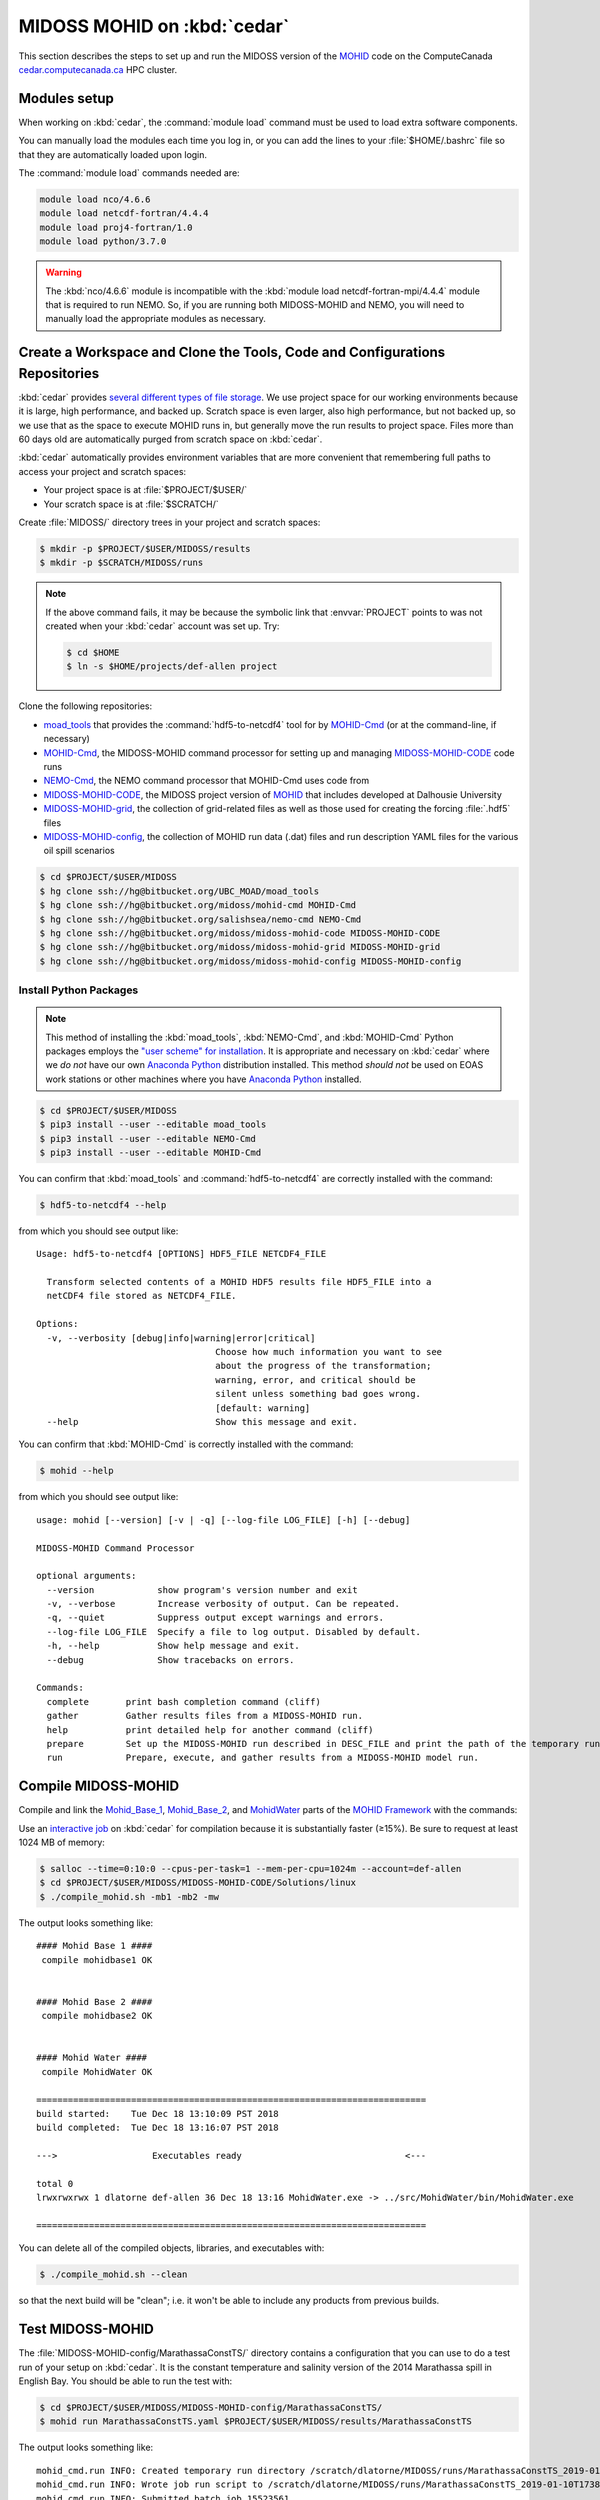 .. Copyright 2018-2019 The MIDOSS project contributors,
.. the University of British Columbia, and Dalhousie University.
..
.. Licensed under a Creative Commons Attribution 4.0 International License
..
..    https://creativecommons.org/licenses/by/4.0/


.. _MOHID-OnCedar:

****************************
MIDOSS MOHID on :kbd:`cedar`
****************************

This section describes the steps to set up and run the MIDOSS version of the `MOHID`_ code on the ComputeCanada `cedar.computecanada.ca`_ HPC cluster.

.. _MOHID: http://www.mohid.com/
.. _cedar.computecanada.ca: https://docs.computecanada.ca/wiki/Cedar


Modules setup
=============

When working on :kbd:`cedar`, the :command:`module load` command must be used to load extra software components.

You can manually load the modules each time you log in,
or you can add the lines to your :file:`$HOME/.bashrc` file so that they are automatically loaded upon login.

The :command:`module load` commands needed are:

.. code-block:: bash

    module load nco/4.6.6
    module load netcdf-fortran/4.4.4
    module load proj4-fortran/1.0
    module load python/3.7.0

.. warning::
    The :kbd:`nco/4.6.6` module is incompatible with the :kbd:`module load netcdf-fortran-mpi/4.4.4` module that is required to run NEMO.
    So,
    if you are running both MIDOSS-MOHID and NEMO,
    you will need to manually load the appropriate modules as necessary.


Create a Workspace and Clone the Tools, Code and Configurations Repositories
============================================================================

:kbd:`cedar` provides `several different types of file storage`_.
We use project space for our working environments because it is large,
high performance,
and backed up.
Scratch space is even larger,
also high performance,
but not backed up,
so we use that as the space to execute MOHID runs in,
but generally move the run results to project space.
Files more than 60 days old are automatically purged from scratch space on :kbd:`cedar`.

.. _several different types of file storage: https://docs.computecanada.ca/wiki/Storage_and_file_management

:kbd:`cedar` automatically provides environment variables that are more convenient that remembering full paths to access your project and scratch spaces:

* Your project space is at :file:`$PROJECT/$USER/`
* Your scratch space is at :file:`$SCRATCH/`

Create :file:`MIDOSS/` directory trees in your project and scratch spaces:

.. code-block:: bash

    $ mkdir -p $PROJECT/$USER/MIDOSS/results
    $ mkdir -p $SCRATCH/MIDOSS/runs

.. note::
    If the above command fails,
    it may be because the symbolic link that :envvar:`PROJECT` points to was not created when your :kbd:`cedar` account was set up.
    Try:

    .. code-block:: bash

        $ cd $HOME
        $ ln -s $HOME/projects/def-allen project

Clone the following repositories:

* `moad_tools`_ that provides the :command:`hdf5-to-netcdf4` tool for by `MOHID-Cmd`_
  (or at the command-line, if necessary)
* `MOHID-Cmd`_,
  the MIDOSS-MOHID command processor for setting up and managing `MIDOSS-MOHID-CODE`_ code runs
* `NEMO-Cmd`_,
  the NEMO command processor that MOHID-Cmd uses code from
* `MIDOSS-MOHID-CODE`_,
  the MIDOSS project version of `MOHID`_ that includes developed at Dalhousie University
* `MIDOSS-MOHID-grid`_,
  the collection of grid-related files as well as those used for creating the forcing :file:`.hdf5` files
* `MIDOSS-MOHID-config`_,
  the collection of MOHID run data (.dat) files and run description YAML files for the various oil spill scenarios


.. _moad_tools: https://bitbucket.org/UBC_MOAD/moad_tools/
.. _MOHID-Cmd: https://bitbucket.org/midoss/mohid-cmd/
.. _NEMO-Cmd: https://bitbucket.org/salishsea/nemo-cmd/
.. _MIDOSS-MOHID-CODE: https://bitbucket.org/midoss/midoss-mohid-code/
.. _MIDOSS-MOHID-grid: https://bitbucket.org/midoss/midoss-mohid-grid/
.. _MIDOSS-MOHID-config: https://bitbucket.org/midoss/midoss-mohid-config/

.. code-block:: bash

    $ cd $PROJECT/$USER/MIDOSS
    $ hg clone ssh://hg@bitbucket.org/UBC_MOAD/moad_tools
    $ hg clone ssh://hg@bitbucket.org/midoss/mohid-cmd MOHID-Cmd
    $ hg clone ssh://hg@bitbucket.org/salishsea/nemo-cmd NEMO-Cmd
    $ hg clone ssh://hg@bitbucket.org/midoss/midoss-mohid-code MIDOSS-MOHID-CODE
    $ hg clone ssh://hg@bitbucket.org/midoss/midoss-mohid-grid MIDOSS-MOHID-grid
    $ hg clone ssh://hg@bitbucket.org/midoss/midoss-mohid-config MIDOSS-MOHID-config


Install Python Packages
-----------------------

.. note::
    This method of installing the :kbd:`moad_tools`, :kbd:`NEMO-Cmd`, and :kbd:`MOHID-Cmd` Python packages employs the `"user scheme" for installation`_.
    It is appropriate and necessary on :kbd:`cedar` where we *do not* have our own `Anaconda Python`_ distribution installed.
    This method *should not* be used on EOAS work stations or other machines where you have `Anaconda Python`_ installed.

    .. _"user scheme" for installation: https://packaging.python.org/tutorials/installing-packages/#installing-to-the-user-site
    .. _Anaconda Python: https://www.anaconda.com/what-is-anaconda/

.. code-block:: bash

    $ cd $PROJECT/$USER/MIDOSS
    $ pip3 install --user --editable moad_tools
    $ pip3 install --user --editable NEMO-Cmd
    $ pip3 install --user --editable MOHID-Cmd

You can confirm that :kbd:`moad_tools` and :command:`hdf5-to-netcdf4` are correctly installed with the command:

.. code-block:: bash

    $ hdf5-to-netcdf4 --help

from which you should see output like::

  Usage: hdf5-to-netcdf4 [OPTIONS] HDF5_FILE NETCDF4_FILE

    Transform selected contents of a MOHID HDF5 results file HDF5_FILE into a
    netCDF4 file stored as NETCDF4_FILE.

  Options:
    -v, --verbosity [debug|info|warning|error|critical]
                                    Choose how much information you want to see
                                    about the progress of the transformation;
                                    warning, error, and critical should be
                                    silent unless something bad goes wrong.
                                    [default: warning]
    --help                          Show this message and exit.

You can confirm that :kbd:`MOHID-Cmd` is correctly installed with the command:

.. code-block:: bash

    $ mohid --help

from which you should see output like::

  usage: mohid [--version] [-v | -q] [--log-file LOG_FILE] [-h] [--debug]

  MIDOSS-MOHID Command Processor

  optional arguments:
    --version            show program's version number and exit
    -v, --verbose        Increase verbosity of output. Can be repeated.
    -q, --quiet          Suppress output except warnings and errors.
    --log-file LOG_FILE  Specify a file to log output. Disabled by default.
    -h, --help           Show help message and exit.
    --debug              Show tracebacks on errors.

  Commands:
    complete       print bash completion command (cliff)
    gather         Gather results files from a MIDOSS-MOHID run.
    help           print detailed help for another command (cliff)
    prepare        Set up the MIDOSS-MOHID run described in DESC_FILE and print the path of the temporary run directory.
    run            Prepare, execute, and gather results from a MIDOSS-MOHID model run.


Compile MIDOSS-MOHID
====================

Compile and link the `Mohid_Base_1`_,
`Mohid_Base_2`_,
and `MohidWater`_ parts of the `MOHID Framework`_ with the commands:

.. _Mohid_Base_1: http://wiki.mohid.com/index.php?title=Mohid_Base_1
.. _Mohid_Base_2: http://wiki.mohid.com/index.php?title=Mohid_Base_2
.. _MohidWater: http://wiki.mohid.com/index.php?title=Mohid_Water
.. _MOHID Framework: http://wiki.mohid.com/index.php?title=Mohid_Framework

Use an `interactive job`_ on :kbd:`cedar` for compilation because it is substantially faster (≥15%).
Be sure to request at least 1024 MB of memory:

.. _interactive job: https://docs.computecanada.ca/wiki/Running_jobs#Interactive_jobs

.. code-block:: bash

    $ salloc --time=0:10:0 --cpus-per-task=1 --mem-per-cpu=1024m --account=def-allen
    $ cd $PROJECT/$USER/MIDOSS/MIDOSS-MOHID-CODE/Solutions/linux
    $ ./compile_mohid.sh -mb1 -mb2 -mw

The output looks something like::

  #### Mohid Base 1 ####
   compile mohidbase1 OK


  #### Mohid Base 2 ####
   compile mohidbase2 OK


  #### Mohid Water ####
   compile MohidWater OK

  ==========================================================================
  build started:    Tue Dec 18 13:10:09 PST 2018
  build completed:  Tue Dec 18 13:16:07 PST 2018

  --->                  Executables ready                               <---

  total 0
  lrwxrwxrwx 1 dlatorne def-allen 36 Dec 18 13:16 MohidWater.exe -> ../src/MohidWater/bin/MohidWater.exe

  ==========================================================================

You can delete all of the compiled objects,
libraries,
and executables with:

.. code-block:: bash

    $ ./compile_mohid.sh --clean

so that the next build will be "clean";
i.e. it won't be able to include any products from previous builds.


Test MIDOSS-MOHID
=================

The :file:`MIDOSS-MOHID-config/MarathassaConstTS/` directory contains a configuration that you can use to do a test run of your setup on :kbd:`cedar`.
It is the constant temperature and salinity version of the 2014 Marathassa spill in English Bay.
You should be able to run the test with:

.. code-block:: bash

    $ cd $PROJECT/$USER/MIDOSS/MIDOSS-MOHID-config/MarathassaConstTS/
    $ mohid run MarathassaConstTS.yaml $PROJECT/$USER/MIDOSS/results/MarathassaConstTS

The output looks something like::

  mohid_cmd.run INFO: Created temporary run directory /scratch/dlatorne/MIDOSS/runs/MarathassaConstTS_2019-01-10T173855.512111-0800
  mohid_cmd.run INFO: Wrote job run script to /scratch/dlatorne/MIDOSS/runs/MarathassaConstTS_2019-01-10T173855.512111-0800/MOHID.sh
  mohid_cmd.run INFO: Submitted batch job 15523561

You can use the :command:`squeue` command to monitor the status of your job:

.. code-block:: bash

    $ squeue -u $USER

::

     JOBID     USER      ACCOUNT           NAME  ST START_TIME        TIME_LEFT NODES CPUS   GRES MIN_MEM NODELIST (REASON)
  15656820 dlatorne def-allen_cp MarathassaCons  PD N/A                 1:30:00     1    1 (null)  20000M  (Priority)

An alias for :command:`squeue` that provides more information and better formatting is:

.. code-block:: bash

    alias sq='squeue -o "%.12i %.8u %.9a %.22j %.2t %.10r %.19S %.10M %.10L %.6D %.5C %N"'

    sq -u $USER

::

     JOBID     USER   ACCOUNT                   NAME ST     REASON          START_TIME       TIME  TIME_LEFT  NODES  CPUS NODELIST
  15656820 dlatorne def-allen      MarathassaConstTS PD   Priority                 N/A       0:00    1:30:00      1     1

The oil particle trajectories calculated by MOHID will be in the :file:`Lagrangian_MarathassaConstTS.nc` file,
and the oil mass balance will be in the :file:`resOilOutput.sro` file.

.. note::
    If the :command:`mohid run` command prints an error message,
    you can get a Python traceback containing more information about the error by re-running the command with the :kbd:`--debug` flag.


Using :command:`hdf5-to-netcdf4`
================================

.. note::
    The :command:`mohid run` command generates a :file:`MOHID.sh` shell script that includes using the :command:`hdf5-to-netcdf4` command-line tool to transform a MOHID :file:`Lagrangian.hdf5` output file into a netCDF4 file.
    So,
    you generally shouldn't need to use :command:`hdf5-to-netcdf4` by itself,
    but this section describes how to do so if necessary.

The :command:`hdf5-to-netcdf4` command-line tool can be used to transform a MOHID :file:`Lagrangian.hdf5` output file into a netCDF4 file.
Doing so is resource intensive in terms of memory and disk i/o,
so it has to be done in an `interactive slurm session`_ on :kbd:`cedar`.

.. _interactive slurm session: https://docs.computecanada.ca/wiki/Running_jobs#Interactive_jobs

Start an interactive :kbd:`slurm` session with a command like:

.. code-block:: bash

    $ salloc --time=00:20:0 --cpus-per-task=1 --mem-per-cpu=800m --account=def-allen

Choose the :kbd:`--time` value to be close to what you expect to need in order to avoid having to wait too long for the session to be allocated to you.
For guidance,
transformation of a :file:`Lagrangian.hdf5` from a MOHID run for 7 days of model time on the SalishSeaCast domain takes anywhere from 6m30s to 17m30s,
depending on how :kbd:`cedar` is operating.

Once the interactive session starts,
do the transformation by:

1. Copying the :file:`.hdf5` to fast, local SSD storage on the node
2. Running :command:`hdf5-to-netcdf4` to store the :file:`.nc` file on SSD storage
3. Copying the :file:`.nc` file back to project or scratch storage

.. code-block:: bash

    $ cp Lagrangian.hdf5 $SLURM_TMPDIR/Lagrangian.hdf5
    $ hdf5-to-netcdf4 Lagrangian.hdf5 Lagrangian.nc
    $ cp $SLURM_TMPDIR/Lagrangian.nc Lagrangian.hdf5

You can prefix the hdf5 and nc file names with paths.
You can get progress information from :command:`hdf5-to-netcdf4` by using the options :kbd:`--verbosity info` or :kbd:`--verbosity debug`.
Please see :command:`hdf5-to-netcdf4 --help` for details.
